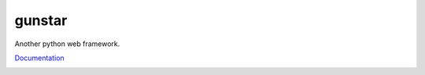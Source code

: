 gunstar
=======

Another python web framework.

Documentation_

.. _Documentation: http://gunstar.readthedocs.org/

.. image:: https://travis-ci.org/allisson/gunstar.png?branch=master
    :target: https://travis-ci.org/allisson/gunstar
    :alt: Build Status - Travis CI

.. image:: https://coveralls.io/repos/allisson/gunstar/badge.png?branch=master
    :target: https://coveralls.io/r/allisson/gunstar?branch=master
